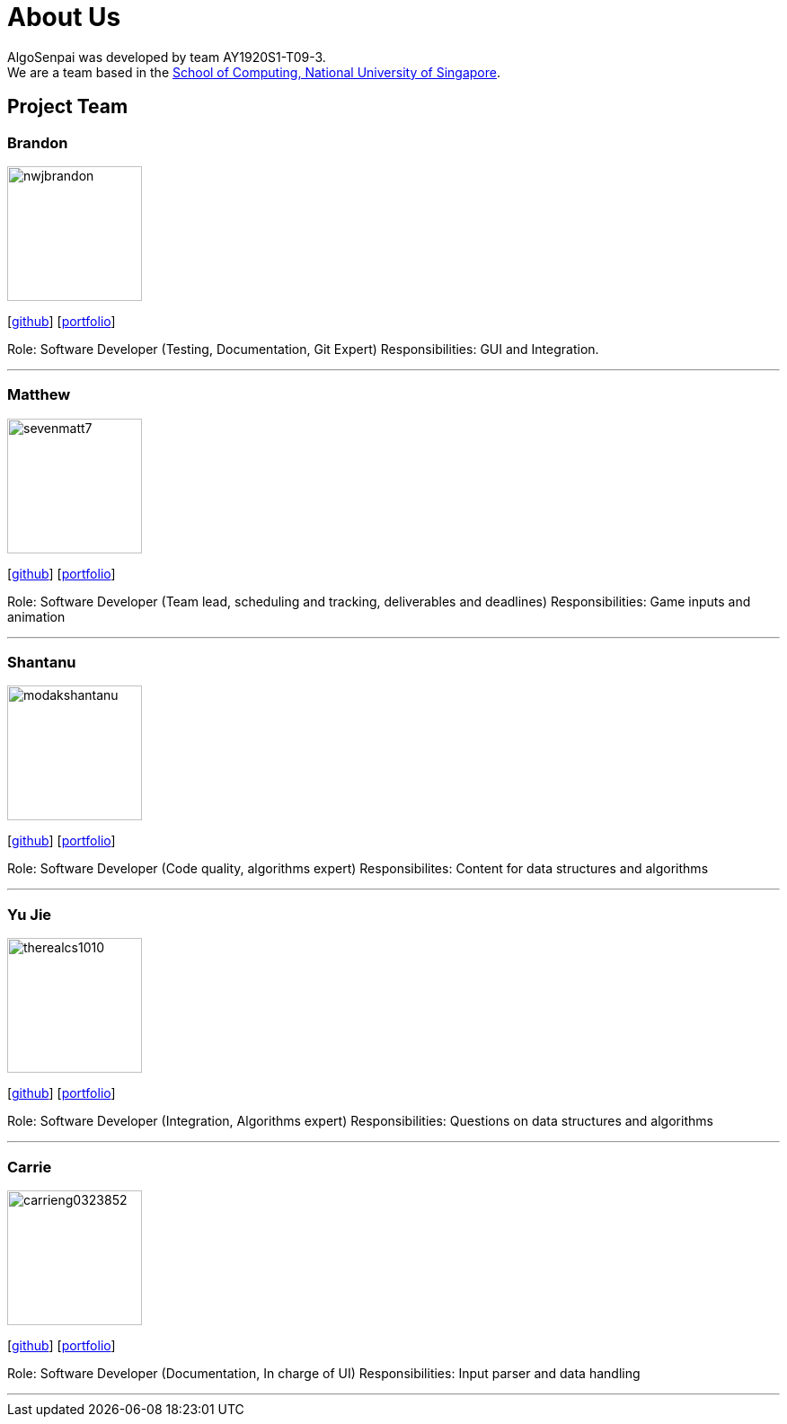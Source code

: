 = About Us
:site-section: AboutUs
:relfileprefix: team/
:imagesDir: images
:stylesDir: stylesheets

AlgoSenpai was developed by team AY1920S1-T09-3. +
We are a team based in the http://www.comp.nus.edu.sg[School of Computing, National University of Singapore].

== Project Team

=== Brandon
image::nwjbrandon.png[width="150", align="left"]
{empty}[http://github.com/nwjbrandon[github]] [<<nwjbrandon#, portfolio>>]

Role: Software Developer (Testing, Documentation, Git Expert)
Responsibilities: GUI and Integration.

'''

=== Matthew
image::sevenmatt7.png[width="150", align="left"]
{empty}[http://github.com/sevenmatt7[github]] [<<sevenmatt7#, portfolio>>]

Role: Software Developer (Team lead, scheduling and tracking, deliverables and deadlines)
Responsibilities: Game inputs and animation

'''

=== Shantanu
image::modakshantanu.png[width="150", align="left"]
{empty} [https://github.com/modakshantanu[github]] [<<modakshantanu#, portfolio>>]

Role: Software Developer (Code quality, algorithms expert)
Responsibilites: Content for data structures and algorithms

'''

=== Yu Jie
image::therealcs1010.png[width="150", align="left"]
{empty}[http://github.com/therealcs1010[github]] [<<therealcs1010#, portfolio>>]

Role: Software Developer (Integration, Algorithms expert)
Responsibilities: Questions on data structures and algorithms

'''

=== Carrie
image::carrieng0323852.png[width="150", align="left"]
{empty}[http://github.com/carrieng0323852[github]] [<<carrieng0323852#, portfolio>>]

Role: Software Developer (Documentation, In charge of UI)
Responsibilities: Input parser and data handling

'''
